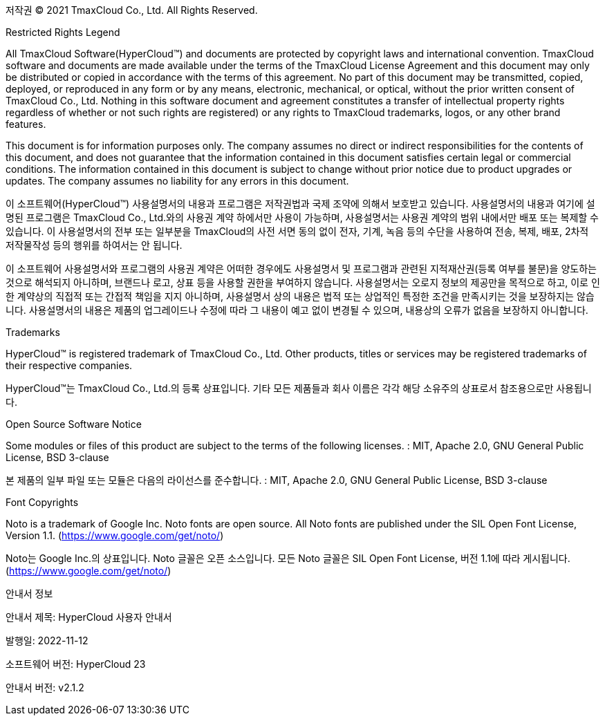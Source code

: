 저작권 © 2021 TmaxCloud Co., Ltd. All Rights Reserved.

Restricted Rights Legend

All TmaxCloud Software(HyperCloud™) and documents are protected by copyright laws and international convention. TmaxCloud software and documents are made available under the terms of the TmaxCloud License Agreement and this document may only be distributed or copied in accordance with the terms of this agreement. No part of this document may be transmitted, copied, deployed, or reproduced in any form or by any means, electronic, mechanical, or optical, without the prior written consent of TmaxCloud Co., Ltd. Nothing in this software document and agreement constitutes a transfer of intellectual property rights regardless of whether or not such rights are registered) or any rights to TmaxCloud trademarks, logos, or any other brand features.

This document is for information purposes only. The company assumes no direct or indirect responsibilities for the contents of this document, and does not guarantee that the information contained in this document satisfies certain legal or commercial conditions. The information contained in this document is subject to change without prior notice due to product upgrades or updates. The company assumes no liability for any errors in this document.

이 소프트웨어(HyperCloud™) 사용설명서의 내용과 프로그램은 저작권법과 국제 조약에 의해서 보호받고 있습니다. 사용설명서의 내용과 여기에 설명된 프로그램은 TmaxCloud Co., Ltd.와의 사용권 계약 하에서만 사용이 가능하며, 사용설명서는 사용권 계약의 범위 내에서만 배포 또는 복제할 수 있습니다. 이 사용설명서의 전부 또는 일부분을 TmaxCloud의 사전 서면 동의 없이 전자, 기계, 녹음 등의 수단을 사용하여 전송, 복제, 배포, 2차적 저작물작성 등의 행위를 하여서는 안 됩니다.

이 소프트웨어 사용설명서와 프로그램의 사용권 계약은 어떠한 경우에도 사용설명서 및 프로그램과 관련된 지적재산권(등록 여부를 불문)을 양도하는 것으로 해석되지 아니하며, 브랜드나 로고, 상표 등을 사용할 권한을 부여하지 않습니다. 사용설명서는 오로지 정보의 제공만을 목적으로 하고, 이로 인한 계약상의 직접적 또는 간접적 책임을 지지 아니하며, 사용설명서 상의 내용은 법적 또는 상업적인 특정한 조건을 만족시키는 것을 보장하지는 않습니다. 사용설명서의 내용은 제품의 업그레이드나 수정에 따라 그 내용이 예고 없이 변경될 수 있으며, 내용상의 오류가 없음을 보장하지 아니합니다.

Trademarks

HyperCloud™ is registered trademark of TmaxCloud Co., Ltd. Other products, titles or services may be registered trademarks of their respective companies.

HyperCloud™는 TmaxCloud Co., Ltd.의 등록 상표입니다. 기타 모든 제품들과 회사 이름은 각각 해당 소유주의 상표로서 참조용으로만 사용됩니다.

Open Source Software Notice

Some modules or files of this product are subject to the terms of the following licenses. : MIT, Apache 2.0, GNU General Public License, BSD 3-clause

본 제품의 일부 파일 또는 모듈은 다음의 라이선스를 준수합니다. : MIT, Apache 2.0, GNU General Public License, BSD 3-clause

Font Copyrights

Noto is a trademark of Google Inc. Noto fonts are open source. All Noto fonts are published under the SIL Open Font License, Version 1.1. (https://www.google.com/get/noto/)

Noto는 Google Inc.의 상표입니다. Noto 글꼴은 오픈 소스입니다. 모든 Noto 글꼴은 SIL Open Font License, 버전 1.1에 따라 게시됩니다. (https://www.google.com/get/noto/)

안내서 정보

안내서 제목: HyperCloud 사용자 안내서 

발행일: 2022-11-12

소프트웨어 버전: HyperCloud 23

안내서 버전: v2.1.2
